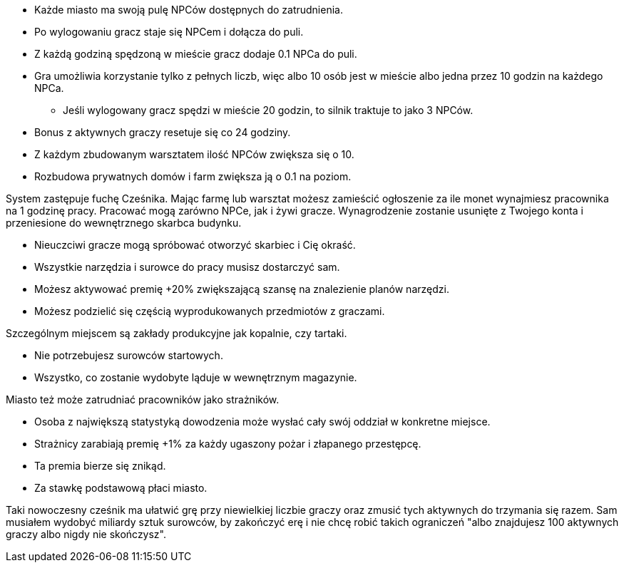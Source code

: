 - Każde miasto ma swoją pulę NPCów dostępnych do zatrudnienia.
- Po wylogowaniu gracz staje się NPCem i dołącza do puli.
- Z każdą godziną spędzoną w mieście gracz dodaje 0.1 NPCa do puli.
- Gra umożliwia korzystanie tylko z pełnych liczb, więc albo 
10 osób jest w mieście albo jedna przez 10 godzin na każdego NPCa.
** Jeśli wylogowany gracz spędzi w mieście 20 godzin, to silnik 
traktuje to jako 3 NPCów.
- Bonus z aktywnych graczy resetuje się co 24 godziny.
- Z każdym zbudowanym warsztatem ilość NPCów zwiększa się o 10.
- Rozbudowa prywatnych domów i farm zwiększa ją o 0.1 na poziom.

System zastępuje fuchę Cześnika. Mając farmę lub warsztat możesz zamieścić 
ogłoszenie za ile monet wynajmiesz pracownika na 1 godzinę pracy. 
Pracować mogą zarówno NPCe, jak i żywi gracze. Wynagrodzenie 
zostanie usunięte z Twojego konta i przeniesione do wewnętrznego 
skarbca budynku. 

- Nieuczciwi gracze mogą spróbować otworzyć skarbiec i Cię okraść.
- Wszystkie narzędzia i surowce do pracy musisz dostarczyć sam.
- Możesz aktywować premię +20% zwiększającą szansę na znalezienie planów 
narzędzi.
- Możesz podzielić się częścią wyprodukowanych przedmiotów z graczami.

Szczególnym miejscem są zakłady produkcyjne jak kopalnie, czy tartaki.

- Nie potrzebujesz surowców startowych.
- Wszystko, co zostanie wydobyte ląduje w wewnętrznym magazynie.

Miasto też może zatrudniać pracowników jako strażników.

- Osoba z największą statystyką dowodzenia może wysłać 
cały swój oddział w konkretne miejsce.
- Strażnicy zarabiają premię +1% za każdy ugaszony pożar 
i złapanego przestępcę.
- Ta premia bierze się znikąd.
- Za stawkę podstawową płaci miasto.

Taki nowoczesny cześnik ma ułatwić grę przy niewielkiej liczbie graczy 
oraz zmusić tych aktywnych do trzymania się razem. Sam musiałem wydobyć 
miliardy sztuk surowców, by zakończyć erę i nie chcę robić takich 
ograniczeń "albo znajdujesz 100 aktywnych graczy albo nigdy nie skończysz".
